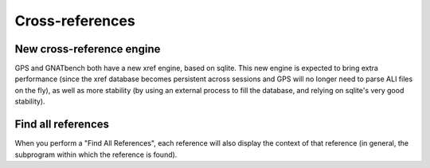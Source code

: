 Cross-references
----------------

New cross-reference engine
~~~~~~~~~~~~~~~~~~~~~~~~~~

.. NF-60-L530-025 New cross-reference engine (2013-01-24)

GPS and GNATbench both have a new xref engine, based on sqlite. This new
engine is expected to bring extra performance (since the xref database
becomes persistent across sessions and GPS will no longer need to parse ALI
files on the fly), as well as more stability (by using an external process
to fill the database, and relying on sqlite's very good stability).

Find all references
~~~~~~~~~~~~~~~~~~~

.. NF-60-M919-026 GPS: Find All References displays context (2013-09-19)

When you perform a "Find All References", each reference will also display
the context of that reference (in general, the subprogram within which the
reference is found).
